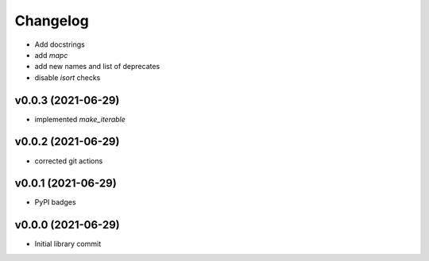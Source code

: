 
Changelog
=========

* Add docstrings
* add `mapc`
* add new names and list of deprecates
* disable `isort` checks

v0.0.3 (2021-06-29)
------------------------------------------------------------

* implemented `make_iterable`

v0.0.2 (2021-06-29)
------------------------------------------------------------

* corrected git actions

v0.0.1 (2021-06-29)
------------------------------------------------------------

* PyPI badges

v0.0.0 (2021-06-29)
-------------------
* Initial library commit
